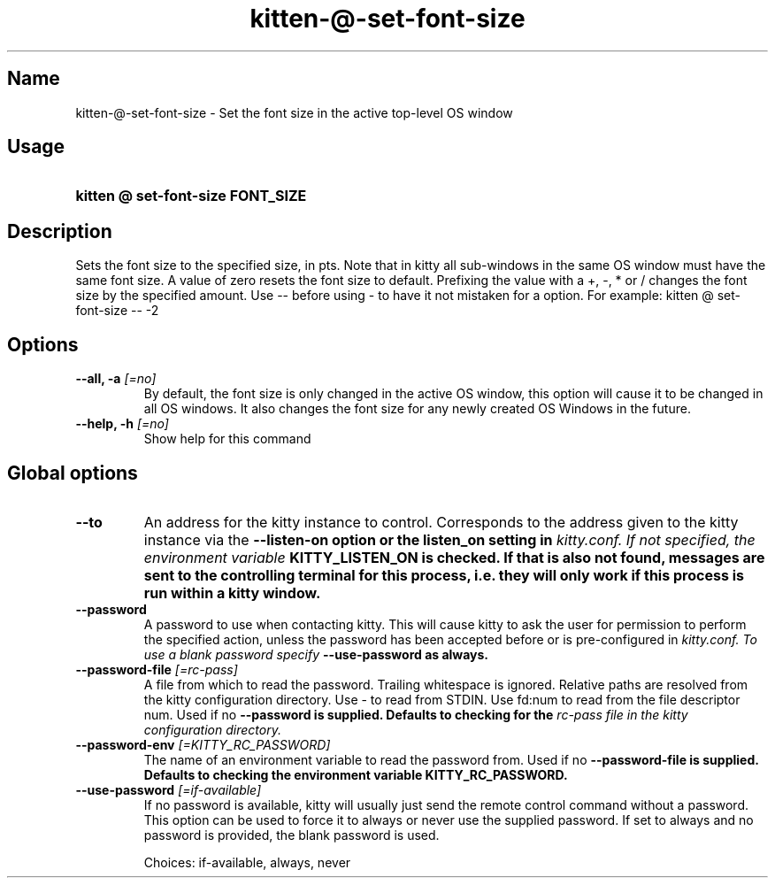 .TH "kitten-@-set-font-size" "1" "Oct 17, 2025" "0.43.1" "kitten Manual"
.SH Name
kitten-@-set-font-size \- Set the font size in the active top\-level OS window
.SH Usage
.SY "kitten @ set-font-size  FONT_SIZE"
.YS
.SH Description
Sets the font size to the specified size, in pts. Note that in kitty all sub\-windows in the same OS window must have the same font size. A value of zero resets the font size to default. Prefixing the value with a +, \-, * or / changes the font size by the specified amount. Use \-\- before using \- to have it not mistaken for a option. For example: kitten @ set\-font\-size \-\- \-2
.SH Options
.TP
.BI "--all, -a" " [=no]"
By default, the font size is only changed in the active OS window, this option will cause it to be changed in all OS windows. It also changes the font size for any newly created OS Windows in the future.
.TP
.BI "--help, -h" " [=no]"
Show help for this command
.SH Global options
.TP
.BI "--to" 
An address for the kitty instance to control. Corresponds to the address given to the kitty instance via the 
.B \-\-listen\-on option or the 
.B listen_on setting in 
.I kitty.conf. If not specified, the environment variable 
.B KITTY_LISTEN_ON is checked. If that is also not found, messages are sent to the controlling terminal for this process, i.e. they will only work if this process is run within a kitty window.
.TP
.BI "--password" 
A password to use when contacting kitty. This will cause kitty to ask the user for permission to perform the specified action, unless the password has been accepted before or is pre\-configured in 
.I kitty.conf. To use a blank password specify 
.B \-\-use\-password as always.
.TP
.BI "--password-file" " [=rc\-pass]"
A file from which to read the password. Trailing whitespace is ignored. Relative paths are resolved from the kitty configuration directory. Use \- to read from STDIN. Use fd:num to read from the file descriptor num. Used if no 
.B \-\-password is supplied. Defaults to checking for the 
.I rc\-pass file in the kitty configuration directory.
.TP
.BI "--password-env" " [=KITTY_RC_PASSWORD]"
The name of an environment variable to read the password from. Used if no 
.B \-\-password\-file is supplied. Defaults to checking the environment variable 
.B KITTY_RC_PASSWORD.
.TP
.BI "--use-password" " [=if\-available]"
If no password is available, kitty will usually just send the remote control command without a password. This option can be used to force it to always or never use the supplied password. If set to always and no password is provided, the blank password is used.

Choices: if-available, always, never
